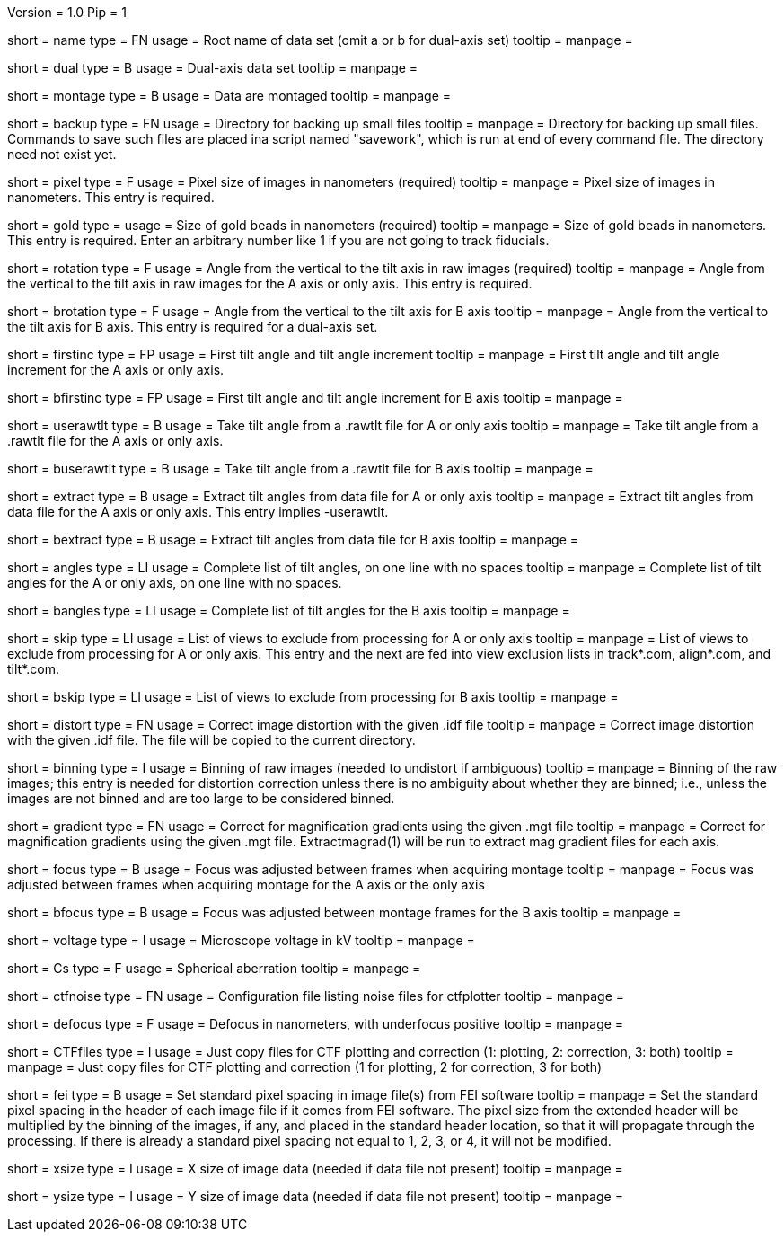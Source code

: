 Version = 1.0
Pip = 1

[Field = RootName]
short = name
type = FN
usage = Root name of data set (omit a or b for dual-axis set)
tooltip = 
manpage = 

[Field = DualAxis]
short = dual
type = B
usage = Dual-axis data set
tooltip = 
manpage = 

[Field = MontagedImages]
short = montage
type = B
usage = Data are montaged
tooltip = 
manpage = 

[Field = BackupDirectory]
short = backup
type = FN
usage = Directory for backing up small files
tooltip = 
manpage = Directory for backing up small files.  Commands to save such files
are placed ina script named "savework", which is run at end of every command
file.  The directory need not exist yet.

[Field = PixelSize]
short = pixel
type = F
usage = Pixel size of images in nanometers (required)
tooltip = 
manpage = Pixel size of images in nanometers.  This entry is required.

[Field = GoldBeadSize]
short = gold
type = 
usage = Size of gold beads in nanometers (required)
tooltip = 
manpage = Size of gold beads in nanometers.  This entry is required.  Enter an
arbitrary number like 1 if you are not going to track fiducials.

[Field = RotationAngle]
short = rotation
type = F
usage = Angle from the vertical to the tilt axis in raw images (required)
tooltip = 
manpage = Angle from the vertical to the tilt axis in raw images for the A
axis or only axis.  This entry is required.

[Field = BRotationAngle]
short = brotation
type = F
usage = Angle from the vertical to the tilt axis for B axis
tooltip = 
manpage = Angle from the vertical to the tilt axis for B axis.  This entry
is required for a dual-axis set.

[Field = FirstAndIncAngle]
short = firstinc
type = FP
usage = First tilt angle and tilt angle increment
tooltip = 
manpage = First tilt angle and tilt angle increment for the A axis or only
axis.

[Field = BFirstAndIncAngle]
short = bfirstinc
type = FP
usage = First tilt angle and tilt angle increment for B axis
tooltip = 
manpage = 

[Field = UseRawtltFile]
short = userawtlt
type = B
usage = Take tilt angle from a .rawtlt file for A or only axis
tooltip = 
manpage = Take tilt angle from a .rawtlt file for the A axis or only axis.

[Field = BUseRawtltFile]
short = buserawtlt
type = B
usage = Take tilt angle from a .rawtlt file for B axis
tooltip = 
manpage = 

[Field = ExtractAngles]
short = extract
type = B
usage = Extract tilt angles from data file for A or only axis
tooltip = 
manpage = Extract tilt angles from data file for the A axis or only axis.
This entry implies -userawtlt.

[Field = BExtractAngles]
short = bextract
type = B
usage = Extract tilt angles from data file for B axis
tooltip = 
manpage = 

[Field = TiltAngles]
short = angles
type = LI
usage = Complete list of tilt angles, on one line with no spaces
tooltip = 
manpage = Complete list of tilt angles for the A or only axis, on one line
with no spaces.

[Field = BTiltAngles]
short = bangles
type = LI
usage = Complete list of tilt angles for the B axis
tooltip = 
manpage = 

[Field = ViewsToSkip]
short = skip
type = LI
usage = List of views to exclude from processing for A or only axis
tooltip = 
manpage = List of views to exclude from processing for A or only axis.  This
entry and the next are fed into view exclusion lists in track*.com,
align*.com, and tilt*.com.

[Field = BViewsToSkip]
short = bskip
type = LI
usage = List of views to exclude from processing for B axis
tooltip = 
manpage = 

[Field = DistortionField]
short = distort
type = FN
usage = Correct image distortion with the given .idf file
tooltip = 
manpage = Correct image distortion with the given .idf file.  The file will be
copied to the current directory.

[Field = BinningOfImages]
short = binning
type = I
usage = Binning of raw images (needed to undistort if ambiguous)
tooltip = 
manpage = Binning of the raw images; this entry is needed for distortion
correction unless there is no ambiguity about whether they are binned; i.e.,
unless the images are not binned and are too large to be considered
binned.

[Field = GradientTable]
short = gradient
type = FN
usage = Correct for magnification gradients using the given .mgt file
tooltip = 
manpage = Correct for magnification gradients using the given .mgt file.
Extractmagrad(1) will be run to extract mag gradient files for each axis.

[Field = FocusWasAdjusted]
short = focus
type = B
usage = Focus was adjusted between frames when acquiring montage
tooltip = 
manpage = Focus was adjusted between frames when acquiring montage for the A
axis or the only axis

[Field = BFocusWasAdjusted]
short = bfocus
type = B
usage = Focus was adjusted between montage frames for the B axis
tooltip = 
manpage = 

[Field = VoltageInKV]
short = voltage
type = I
usage = Microscope voltage in kV
tooltip = 
manpage = 

[Field = SphericalAberration]
short = Cs
type = F
usage = Spherical aberration
tooltip = 
manpage = 

[Field = NoiseConfigFile]
short = ctfnoise
type = FN
usage = Configuration file listing noise files for ctfplotter
tooltip = 
manpage = 

[Field = Defocus]
short = defocus
type = F
usage = Defocus in nanometers, with underfocus positive
tooltip = 
manpage = 

[Field = CopyCTFfiles]
short = CTFfiles
type = I
usage = Just copy files for CTF plotting and correction (1: plotting, 2:
correction, 3: both)
 tooltip = 
manpage = Just copy files for CTF plotting and correction (1 for plotting, 2
for correction, 3 for both) 

[Field = SetFEIPixelSize]
short = fei
type = B
usage = Set standard pixel spacing in image file(s) from FEI software
tooltip = 
manpage = Set the standard pixel spacing in the header of each image file if
it comes from FEI software.  The pixel size from the extended header will be
multiplied by the binning of the images, if any, and placed in the standard
header location, so that it will propagate through the processing.  If there
is already a standard pixel spacing not equal to 1, 2, 3, or 4, it will not be
modified.

[Field = XImageSize]
short = xsize
type = I
usage = X size of image data (needed if data file not present)
tooltip = 
manpage = 

[Field = YImageSize]
short = ysize
type = I
usage = Y size of image data (needed if data file not present)
tooltip = 
manpage = 
